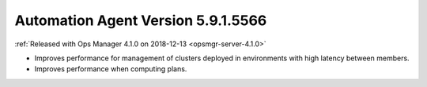 .. _automation-5.9.1.5566:

Automation Agent Version 5.9.1.5566
-----------------------------------

:ref:`Released with Ops Manager 4.1.0 on 2018-12-13 <opsmgr-server-4.1.0>`

- Improves performance for management of clusters deployed in
  environments with high latency between members.
- Improves performance when computing plans.
